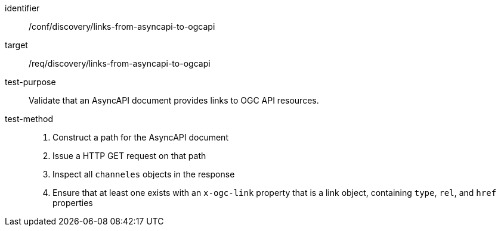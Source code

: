 [[conf_discovery_links-from-asyncapi-to-ogcapi]]

[abstract_test]
====
[%metadata]
identifier:: /conf/discovery/links-from-asyncapi-to-ogcapi
target:: /req/discovery/links-from-asyncapi-to-ogcapi
test-purpose:: Validate that an AsyncAPI document provides links to OGC API resources.
test-method::
+
--
1. Construct a path for the AsyncAPI document
2. Issue a HTTP GET request on that path
3. Inspect all `+channeles+` objects in the response
4. Ensure that at least one exists with an `+x-ogc-link+` property that is a link object, containing `+type+`, `+rel+`, and `+href+` properties
--
====
